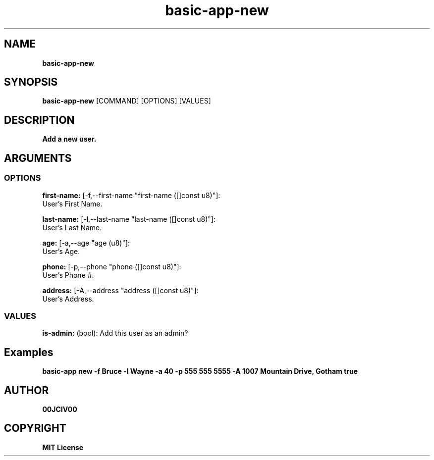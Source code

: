 .TH basic-app-new 1 "06 APR 2024" "0.10.0" 

.SH NAME
.B basic-app-new

.SH SYNOPSIS
.B basic-app-new
.RB [COMMAND]
.RB [OPTIONS]
.RB [VALUES]

.SH DESCRIPTION
.B Add a new user.
.SH ARGUMENTS
.SS OPTIONS
.B first-name:
[-f,--first-name "first-name ([]const u8)"]:
  User's First Name.

.B last-name:
[-l,--last-name "last-name ([]const u8)"]:
  User's Last Name.

.B age:
[-a,--age "age (u8)"]:
  User's Age.

.B phone:
[-p,--phone "phone ([]const u8)"]:
  User's Phone #.

.B address:
[-A,--address "address ([]const u8)"]:
  User's Address.

.SS VALUES
.B is-admin:
(bool): Add this user as an admin?

.SH Examples

.B basic-app new -f Bruce -l Wayne -a 40 -p "555 555 5555" -A " 1007 Mountain Drive, Gotham" true



.SH AUTHOR
.B 00JCIV00

.SH COPYRIGHT
.B MIT License
